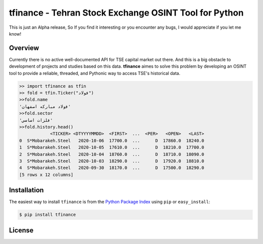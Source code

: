 tfinance - Tehran Stock Exchange OSINT Tool for Python
=======================================================

.. badges:

.. image:: https://img.shields.io/badge/python-2.7,%203.4+-blue.svg?style=flat
    :target: https://pypi.python.org/pypi/tfinance
    :alt: Python version

.. image:: https://img.shields.io/pypi/v/tfinance.svg?maxAge=60
    :target: https://pypi.python.org/pypi/tfinance
    :alt: PyPi version

.. image:: https://img.shields.io/pypi/dm/tfinance.svg?maxAge=2592000&label=installs&color=%2327B1FF
    :target: https://pypi.python.org/pypi/tfinance
    :alt: PyPi downloads




This is just an Alpha release, So If you find it interesting or you encounter any bugs, I would appreciate if you let me know! 

Overview
--------

Currently there is no active well-documented API for TSE capital market out there. And this is a big obstacle to development of projects and studies based on this data. **tfinance** aimes to solve this problem by developing an OSINT tool to provide a reliable, threaded, and Pythonic way to access TSE's historical data.

.. code:: python

    >> import tfinance as tfin
    >> fold = tfin.Ticker("فولاد")
    >>fold.name
    'فولاد مباركه اصفهان'
    >>fold.sector
    'فلزات اساسي'
    >>fold.history.head()
                <TICKER> <DTYYYYMMDD>  <FIRST>  ...  <PER>   <OPEN>   <LAST>
    0  S*Mobarakeh.Steel   2020-10-06  17700.0  ...      D  17860.0  18240.0
    1  S*Mobarakeh.Steel   2020-10-05  17610.0  ...      D  18210.0  17700.0
    2  S*Mobarakeh.Steel   2020-10-04  18760.0  ...      D  18710.0  18090.0
    3  S*Mobarakeh.Steel   2020-10-03  18290.0  ...      D  17920.0  18810.0
    4  S*Mobarakeh.Steel   2020-09-30  18170.0  ...      D  17500.0  18290.0
    [5 rows x 12 columns]


Installation
------------

The easiest way to install ``tfinance`` is from the `Python Package Index <https://pypi.org/project/tfinance/>`_
using ``pip`` or ``easy_install``:

.. code-block:: bash

    $ pip install tfinance

.. Documentation
.. -------------


License
-------

.. image:: https://img.shields.io/pypi/l/tfinance?color=green